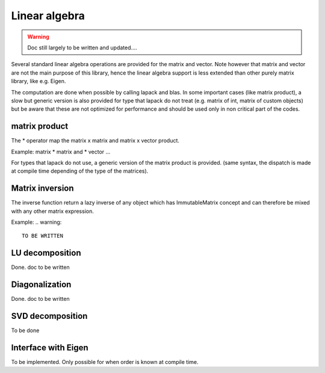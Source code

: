 .. highlight:: c

Linear algebra 
===============================================

.. warning::

   Doc still largely to be written and updated....

Several standard linear algebra operations are provided for the matrix and vector.
Note however that matrix and vector are not the main purpose of this library, 
hence the linear algebra support is less extended than other purely matrix library, 
like e.g. Eigen.

The computation are done when possible by calling lapack and blas.
In some important cases (like matrix product), a slow but generic version is also
provided for type that lapack do not treat (e.g. matrix of int, matrix of custom objects)
but be aware that these are not optimized for performance and should be used only in 
non critical part of the codes.

matrix product
--------------------

The * operator map the matrix x matrix and matrix x vector product.

Example: matrix * matrix and * vector ...

.. triqs_example:: ./blas_lapack_0.cpp
For types that lapack do not use, a generic version of the matrix product is provided.
(same syntax, the dispatch is made at compile time depending of the type of the matrices).


Matrix inversion
----------------------

The inverse function return a lazy inverse of any object which has ImmutableMatrix concept
and can therefore be mixed with any other matrix expression.

Example:
.. warning::

 TO BE WRITTEN


LU decomposition
----------------------

Done. doc to be written

Diagonalization 
-------------------
Done. doc to be written

SVD decomposition
-------------------

To be done 

Interface with Eigen
------------------------

To be implemented. Only possible for when order is known at compile time.


